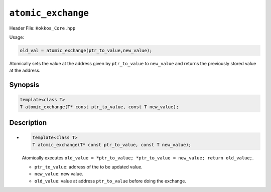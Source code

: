 ``atomic_exchange``
===================

.. role::cpp(code)
    :language: cpp

Header File: ``Kokkos_Core.hpp``

Usage:

.. code-block:: cpp

    old_val = atomic_exchange(ptr_to_value,new_value);


Atomically sets the value at the address given by ``ptr_to_value`` to ``new_value`` and returns the previously stored value at the address.

Synopsis
--------

.. code-block:: cpp

    template<class T>
    T atomic_exchange(T* const ptr_to_value, const T new_value);

Description
-----------

- .. code-block:: cpp

    template<class T>
    T atomic_exchange(T* const ptr_to_value, const T new_value);

  Atomically executes ``old_value = *ptr_to_value; *ptr_to_value = new_value; return old_value;``. 

  - ``ptr_to_value``: address of the to be updated value.
  - ``new_value``: new value.
  - ``old_value``: value at address ``ptr_to_value`` before doing the exchange.